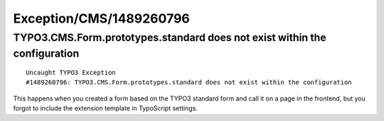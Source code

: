 .. _firstHeading:

Exception/CMS/1489260796
========================

TYPO3.CMS.Form.prototypes.standard does not exist within the configuration
--------------------------------------------------------------------------

::

    Uncaught TYPO3 Exception
    #1489260796: TYPO3.CMS.Form.prototypes.standard does not exist within the configuration

This happens when you created a form based on the TYPO3 standard form
and call it on a page in the frontend, but you forgot to include the
extension template in TypoScript settings.
